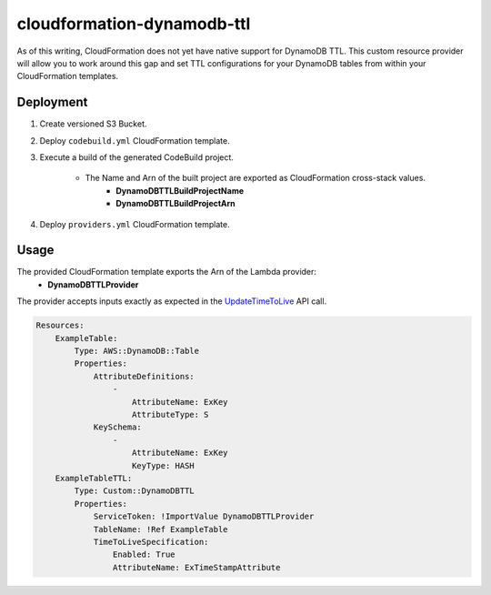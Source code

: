 ===========================
cloudformation-dynamodb-ttl
===========================

As of this writing, CloudFormation does not yet have native support for DynamoDB TTL.
This custom resource provider will allow you to work around this gap and set TTL
configurations for your DynamoDB tables from within your CloudFormation templates.

Deployment
----------

1. Create versioned S3 Bucket.
2. Deploy ``codebuild.yml`` CloudFormation template.
3. Execute a build of the generated CodeBuild project.

    * The Name and Arn of the built project are exported as CloudFormation cross-stack values.
        * **DynamoDBTTLBuildProjectName**
        * **DynamoDBTTLBuildProjectArn**

4. Deploy ``providers.yml`` CloudFormation template.

Usage
-----

The provided CloudFormation template exports the Arn of the Lambda provider:
    * **DynamoDBTTLProvider**

The provider accepts inputs exactly as expected in the `UpdateTimeToLive`_ API call.

.. code-block:: yaml

    Resources:
        ExampleTable:
            Type: AWS::DynamoDB::Table
            Properties:
                AttributeDefinitions:
                    -
                        AttributeName: ExKey
                        AttributeType: S
                KeySchema:
                    -
                        AttributeName: ExKey
                        KeyType: HASH
        ExampleTableTTL:
            Type: Custom::DynamoDBTTL
            Properties:
                ServiceToken: !ImportValue DynamoDBTTLProvider
                TableName: !Ref ExampleTable
                TimeToLiveSpecification:
                    Enabled: True
                    AttributeName: ExTimeStampAttribute


.. _UpdateTimeToLive: http://docs.aws.amazon.com/amazondynamodb/latest/APIReference/API_UpdateTimeToLive.html
